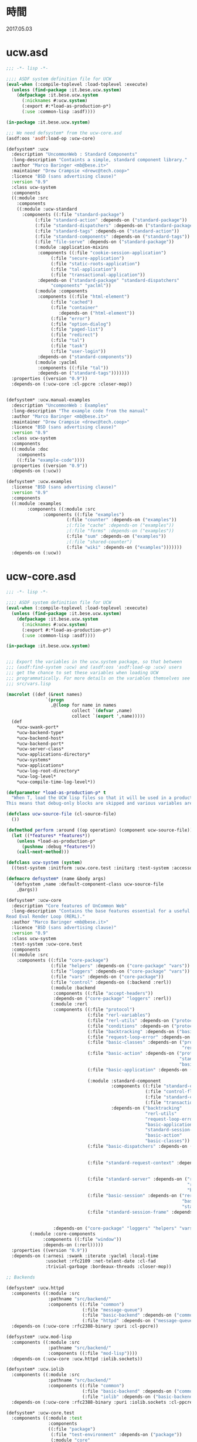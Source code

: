 * 時間
  2017.05.03
* ucw.asd
#+BEGIN_SRC lisp :tangle ucw.asd :padline no
;;; -*- lisp -*-

;;;; ASDF system definition file for UCW
(eval-when (:compile-toplevel :load-toplevel :execute)
  (unless (find-package :it.bese.ucw.system)
    (defpackage :it.bese.ucw.system
      (:nicknames #:ucw.system)
      (:export #:*load-as-production-p*)
      (:use :common-lisp :asdf))))

(in-package :it.bese.ucw.system)

;;; We need defsystem* from the ucw-core.asd
(asdf:oos 'asdf:load-op :ucw-core)

(defsystem* :ucw
  :description "UncommonWeb : Standard Components"
  :long-description "Containts a simple, standard component library."
  :author "Marco Baringer <mb@bese.it>"
  :maintainer "Drew Crampsie <drewc@tech.coop>"
  :licence "BSD (sans advertising clause)"
  :version "0.9"
  :class ucw-system
  :components
  ((:module :src
    :components 
    ((:module :ucw-standard
      :components ((:file "standard-package")
		   (:file "standard-action" :depends-on ("standard-package"))
		   (:file "standard-dispatchers" :depends-on ("standard-package"))
		   (:file "standard-tags" :depends-on ("standard-action"))
		   (:file "standard-components" :depends-on ("standard-tags"))
		   (:file "file-serve" :depends-on ("standard-package"))
		   (:module :application-mixins
		    :components ((:file "cookie-session-application")
				 (:file "secure-application")
				 (:file "static-roots-application")
				 (:file "tal-application")
				 (:file "transactional-application"))
		    :depends-on ("standard-package" "standard-dispatchers"
				 "components" "yaclml"))
		   (:module :components
		    :components ((:file "html-element")
				 (:file "cached")
				 (:file "container"
					:depends-on ("html-element"))
				 (:file "error")
				 (:file "option-dialog")
				 (:file "paged-list")
				 (:file "redirect")
				 (:file "tal")
				 (:file "task")
				 (:file "user-login"))
		    :depends-on ("standard-components"))
		   (:module :yaclml
		    :components ((:file "tal"))
		    :depends-on ("standard-tags")))))))
  :properties ((version "0.9"))
  :depends-on (:ucw-core :cl-ppcre :closer-mop))


(defsystem* :ucw.manual-examples
  :description "UncommonWeb : Examples"
  :long-description "The example code from the manual"
  :author "Marco Baringer <mb@bese.it>"
  :maintainer "Drew Crampsie <drewc@tech.coop>"
  :licence "BSD (sans advertising clause)"
  :version "0.9"
  :class ucw-system
  :components
  ((:module :doc
    :components 
    ((:file "example-code"))))
  :properties ((version "0.9"))
  :depends-on (:ucw))

(defsystem* :ucw.examples
  :license "BSD (sans advertising clause)"
  :version "0.9"
  :components
  ((:module :examples
	    :components ((:module :src
			  :components ((:file "examples")
				       (:file "counter" :depends-on ("examples"))
				       ;(:file "cache" :depends-on ("examples"))
				       ;(:file "forms" :depends-on ("examples"))
				       (:file "sum" :depends-on ("examples"))
				       ;(:file "shared-counter")
				       (:file "wiki" :depends-on ("examples")))))))
  :depends-on (:ucw))
#+END_SRC
* ucw-core.asd
#+BEGIN_SRC lisp :tangle ucw-core.asd :padline no
;;; -*- lisp -*-

;;;; ASDF system definition file for UCW
(eval-when (:compile-toplevel :load-toplevel :execute)
  (unless (find-package :it.bese.ucw.system)
    (defpackage :it.bese.ucw.system
      (:nicknames #:ucw.system)
      (:export #:*load-as-production-p*)
      (:use :common-lisp :asdf))))

(in-package :it.bese.ucw.system)


;;; Export the variables in the ucw.system package, so that between
;;; (asdf:find-system :ucw) and (asdf:oos 'asdf:load-op :ucw) users
;;; get the chance to set these variables when loading UCW
;;; programmatically. For more details on the variables themselves see
;;; src/vars.lisp

(macrolet ((def (&rest names)
               `(progn
                 ,@(loop for name in names
                         collect `(defvar ,name)
                         collect `(export ',name)))))
  (def
    ,*ucw-swank-port*
    ,*ucw-backend-type*
    ,*ucw-backend-host*
    ,*ucw-backend-port*
    ,*ucw-server-class*
    ,*ucw-applications-directory*
    ,*ucw-systems*
    ,*ucw-applications*
    ,*ucw-log-root-directory*
    ,*ucw-log-level*
    ,*ucw-compile-time-log-level*))

(defparameter *load-as-production-p* t
  "When T, load the UCW lisp files so that it will be used in a production system.
This means that debug-only blocks are skipped and various variables are initialized accordingly.")

(defclass ucw-source-file (cl-source-file)
  ())

(defmethod perform :around ((op operation) (component ucw-source-file))
  (let ((*features* *features*))
    (unless *load-as-production-p*
      (pushnew :debug *features*))
    (call-next-method)))

(defclass ucw-system (system)
  ((test-system :initform :ucw.core.test :initarg :test-system :accessor test-system-of)))

(defmacro defsystem* (name &body args)
  `(defsystem ,name :default-component-class ucw-source-file
    ,@args))

(defsystem* :ucw-core
  :description "Core features of UnCommon Web"
  :long-description "Contains the base features essential for a useful
Read Eval Render Loop (RERL)."
  :author "Marco Baringer <mb@bese.it>"
  :licence "BSD (sans advertising clause)"
  :version "0.9"
  :class ucw-system
  :test-system :ucw-core.test
  :components
  ((:module :src
    :components ((:file "core-package")
                 (:file "helpers" :depends-on ("core-package" "vars"))
                 (:file "loggers" :depends-on ("core-package" "vars"))
                 (:file "vars" :depends-on ("core-package"))
                 (:file "control" :depends-on (:backend :rerl))
                 (:module :backend
                  :components ((:file "accept-headers"))
                  :depends-on ("core-package" "loggers" :rerl))
                 (:module :rerl
                  :components ((:file "protocol")
                               (:file "rerl-variables")
                               (:file "rerl-utils" :depends-on ("protocol" "rerl-variables"))
                               (:file "conditions" :depends-on ("protocol"))
                               (:file "backtracking" :depends-on ("basic-classes"))
                               (:file "request-loop-error" :depends-on ("conditions" "rerl-utils" "basic-action"))
                               (:file "basic-classes" :depends-on ("protocol"
                                                                   "rerl-variables"))
                               (:file "basic-action" :depends-on ("protocol"
                                                                  "standard-session-frame"
                                                                  "basic-classes"))
                               (:file "basic-application" :depends-on ("rerl-utils"
                                                                       "basic-classes"))
                               (:module :standard-component
                                        :components ((:file "standard-component" :depends-on ("standard-component-class"))
                                                     (:file "control-flow" :depends-on ("standard-component"))
                                                     (:file "standard-component-class")
                                                     (:file "transactions" :depends-on ("standard-component")))
                                        :depends-on ("backtracking"
                                                     "rerl-utils"
                                                     "request-loop-error"
                                                     "basic-application"
                                                     "standard-session-frame"
                                                     "basic-action"
                                                     "basic-classes"))
                               (:file "basic-dispatchers" :depends-on ("request-loop-error"
                                                                       "basic-application"
                                                                       "basic-action"))
                               (:file "standard-request-context" :depends-on ("rerl-utils"
                                                                              "basic-classes"
                                                                              :standard-component))
                               (:file "standard-server" :depends-on ("rerl-utils"
                                                                     "request-loop-error"
                                                                     "basic-classes"))
                               (:file "basic-session" :depends-on ("rerl-utils"
                                                                   "basic-classes"
                                                                   "standard-session-frame"))
                               (:file "standard-session-frame" :depends-on ("rerl-utils"
                                                                            "backtracking"
                                                                            "basic-classes")))
                  :depends-on ("core-package" "loggers" "helpers" "vars"))
		 (:module :core-components
			  :components ((:file "window"))
			  :depends-on (:rerl)))))
  :properties ((version "0.9"))
  :depends-on (:arnesi :swank :iterate :yaclml :local-time
               :usocket :rfc2109 :net-telent-date :cl-fad
               :trivial-garbage :bordeaux-threads :closer-mop))

;; Backends

(defsystem* :ucw.httpd
  :components ((:module :src
                :pathname "src/backend/"
                :components ((:file "common")
                             (:file "message-queue")
                             (:file "basic-backend" :depends-on ("common"))
                             (:file "httpd" :depends-on ("message-queue" "basic-backend" "common")))))
  :depends-on (:ucw-core :rfc2388-binary :puri :cl-ppcre))

(defsystem* :ucw.mod-lisp
  :components ((:module :src
                :pathname "src/backend/"
                :components ((:file "mod-lisp"))))
  :depends-on (:ucw-core :ucw.httpd :iolib.sockets))

(defsystem* :ucw.iolib
  :components ((:module :src
                :pathname "src/backend/"
                :components ((:file "common")
                             (:file "basic-backend" :depends-on ("common"))
                             (:file "iolib" :depends-on ("basic-backend" "common")))))
  :depends-on (:ucw-core :rfc2388-binary :puri :iolib.sockets :cl-ppcre))

(defsystem* :ucw-core.test
  :components ((:module :test
                :components
                ((:file "package")
                 (:file "test-environment" :depends-on ("package"))
                 (:module "core"
                          :depends-on ("test-environment")
                          :serial t
                          :components ((:file "server")
                                       (:file "application")
                                       (:file "dispatcher")
                                       (:file "entry-point")
                                       (:file "component")
                                       (:file "action")
                                       (:file "callbacks")))
                 (:file "stress" :depends-on ("core")))))
  :depends-on (:ucw-core :cxml :stefil :drakma :arnesi :iterate))


#+END_SRC
